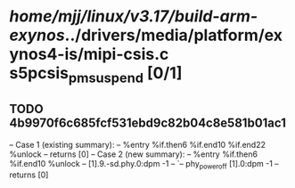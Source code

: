 #+TODO: TODO CHECK | BUG DUP
* /home/mjj/linux/v3.17/build-arm-exynos/../drivers/media/platform/exynos4-is/mipi-csis.c s5pcsis_pm_suspend [0/1]
** TODO 4b9970f6c685fcf531ebd9c82b04c8e581b01ac1
   -- Case 1 (existing summary):
   --     %entry %if.then6 %if.end10 %if.end22 %unlock
   --         returns [0]
   -- Case 2 (new summary):
   --     %entry %if.then6 %if.end10 %unlock
   --         [1].9.-sd.phy.0:dpm -1
   --         `-- phy_power_off [1].0:dpm -1
   --         returns [0]
